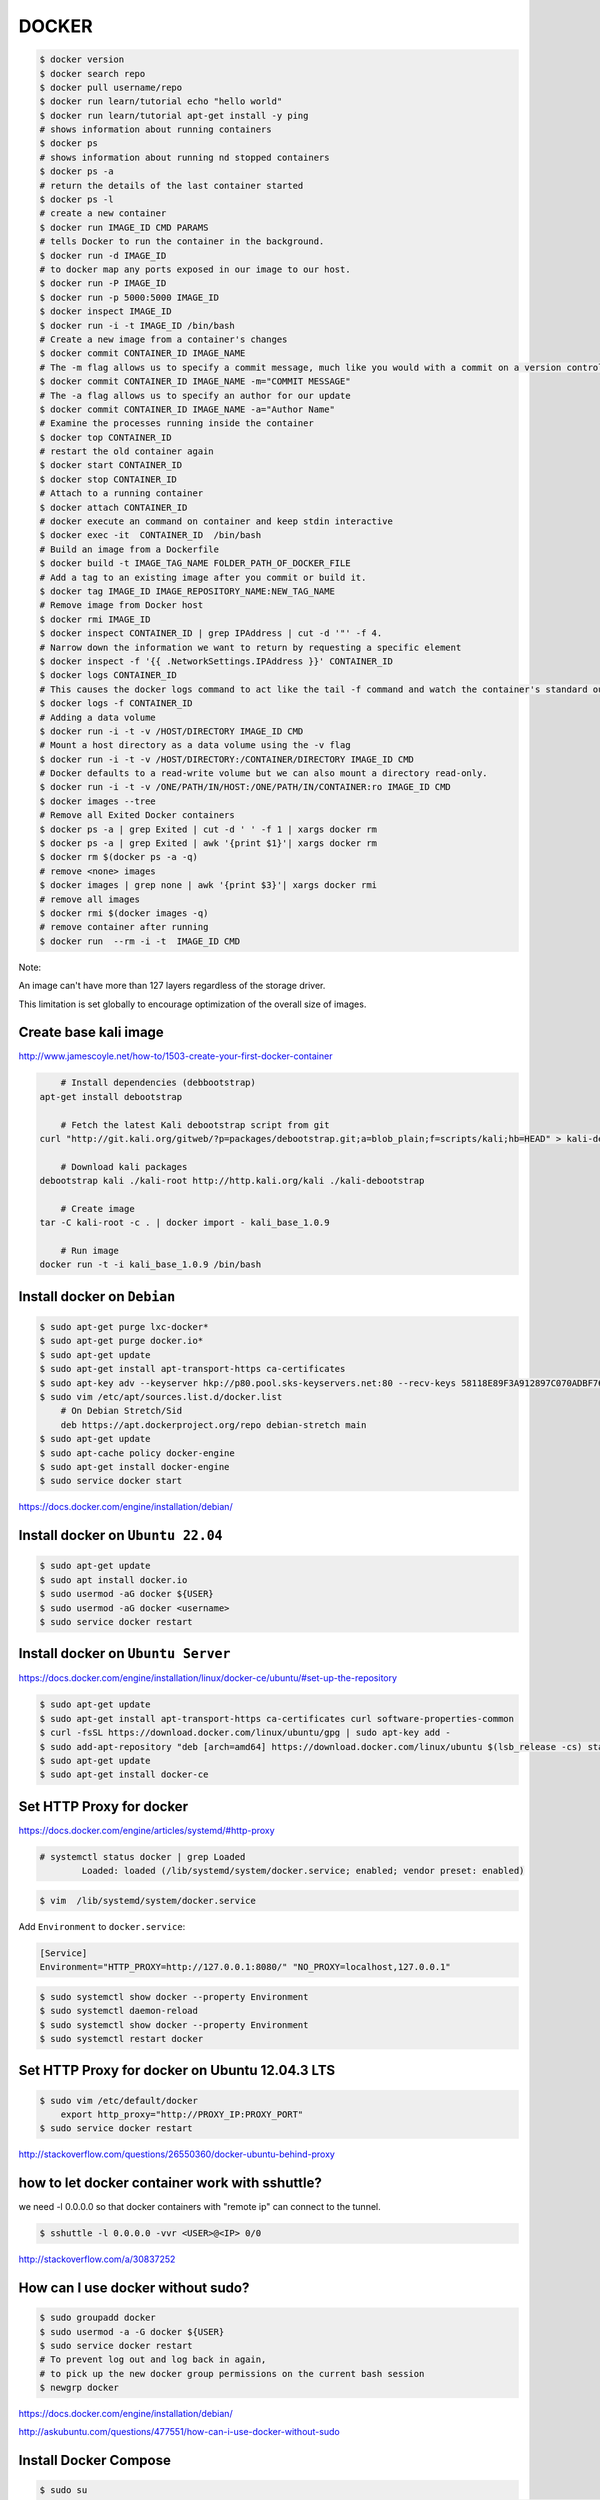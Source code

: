 DOCKER
======

.. code-block:: bash

	$ docker version
	$ docker search repo
	$ docker pull username/repo
	$ docker run learn/tutorial echo "hello world"
	$ docker run learn/tutorial apt-get install -y ping
	# shows information about running containers
	$ docker ps
	# shows information about running nd stopped containers
	$ docker ps -a
	# return the details of the last container started
	$ docker ps -l
	# create a new container
	$ docker run IMAGE_ID CMD PARAMS
	# tells Docker to run the container in the background.
	$ docker run -d IMAGE_ID
	# to docker map any ports exposed in our image to our host.
	$ docker run -P IMAGE_ID
	$ docker run -p 5000:5000 IMAGE_ID
	$ docker inspect IMAGE_ID
	$ docker run -i -t IMAGE_ID /bin/bash
	# Create a new image from a container's changes
	$ docker commit CONTAINER_ID IMAGE_NAME
	# The -m flag allows us to specify a commit message, much like you would with a commit on a version control system.
	$ docker commit CONTAINER_ID IMAGE_NAME -m="COMMIT MESSAGE"
	# The -a flag allows us to specify an author for our update
	$ docker commit CONTAINER_ID IMAGE_NAME -a="Author Name"
	# Examine the processes running inside the container
	$ docker top CONTAINER_ID
	# restart the old container again
	$ docker start CONTAINER_ID
	$ docker stop CONTAINER_ID
	# Attach to a running container
	$ docker attach CONTAINER_ID
	# docker execute an command on container and keep stdin interactive
	$ docker exec -it  CONTAINER_ID  /bin/bash
	# Build an image from a Dockerfile
	$ docker build -t IMAGE_TAG_NAME FOLDER_PATH_OF_DOCKER_FILE
	# Add a tag to an existing image after you commit or build it.
	$ docker tag IMAGE_ID IMAGE_REPOSITORY_NAME:NEW_TAG_NAME
	# Remove image from Docker host
	$ docker rmi IMAGE_ID
	$ docker inspect CONTAINER_ID | grep IPAddress | cut -d '"' -f 4.
	# Narrow down the information we want to return by requesting a specific element
	$ docker inspect -f '{{ .NetworkSettings.IPAddress }}' CONTAINER_ID
	$ docker logs CONTAINER_ID
	# This causes the docker logs command to act like the tail -f command and watch the container's standard out.
	$ docker logs -f CONTAINER_ID
	# Adding a data volume
	$ docker run -i -t -v /HOST/DIRECTORY IMAGE_ID CMD
	# Mount a host directory as a data volume using the -v flag
	$ docker run -i -t -v /HOST/DIRECTORY:/CONTAINER/DIRECTORY IMAGE_ID CMD
	# Docker defaults to a read-write volume but we can also mount a directory read-only.
	$ docker run -i -t -v /ONE/PATH/IN/HOST:/ONE/PATH/IN/CONTAINER:ro IMAGE_ID CMD
	$ docker images --tree
	# Remove all Exited Docker containers
	$ docker ps -a | grep Exited | cut -d ' ' -f 1 | xargs docker rm
	$ docker ps -a | grep Exited | awk '{print $1}'| xargs docker rm
	$ docker rm $(docker ps -a -q)
	# remove <none> images
	$ docker images | grep none | awk '{print $3}'| xargs docker rmi
	# remove all images
	$ docker rmi $(docker images -q)
	# remove container after running
	$ docker run  --rm -i -t  IMAGE_ID CMD




Note:

An image can't have more than 127 layers regardless of the storage driver.

This limitation is set globally to encourage optimization of the overall size of images.


Create base kali image
----------------------

http://www.jamescoyle.net/how-to/1503-create-your-first-docker-container


.. code-block:: bash

	# Install dependencies (debbootstrap)
    apt-get install debootstrap

	# Fetch the latest Kali debootstrap script from git
    curl "http://git.kali.org/gitweb/?p=packages/debootstrap.git;a=blob_plain;f=scripts/kali;hb=HEAD" > kali-debootstrap

	# Download kali packages
    debootstrap kali ./kali-root http://http.kali.org/kali ./kali-debootstrap

	# Create image
    tar -C kali-root -c . | docker import - kali_base_1.0.9

	# Run image
    docker run -t -i kali_base_1.0.9 /bin/bash


Install docker on ``Debian``
----------------------------

.. code-block:: bash

    $ sudo apt-get purge lxc-docker*
    $ sudo apt-get purge docker.io*
    $ sudo apt-get update
    $ sudo apt-get install apt-transport-https ca-certificates
    $ sudo apt-key adv --keyserver hkp://p80.pool.sks-keyservers.net:80 --recv-keys 58118E89F3A912897C070ADBF76221572C52609D
    $ sudo vim /etc/apt/sources.list.d/docker.list
        # On Debian Stretch/Sid
        deb https://apt.dockerproject.org/repo debian-stretch main
    $ sudo apt-get update
    $ sudo apt-cache policy docker-engine
    $ sudo apt-get install docker-engine
    $ sudo service docker start


https://docs.docker.com/engine/installation/debian/

Install docker on ``Ubuntu 22.04``
-----------------------------------

.. code-block:: bash

    $ sudo apt-get update
    $ sudo apt install docker.io
    $ sudo usermod -aG docker ${USER}
    $ sudo usermod -aG docker <username>
    $ sudo service docker restart

Install docker on ``Ubuntu Server``
-----------------------------------

https://docs.docker.com/engine/installation/linux/docker-ce/ubuntu/#set-up-the-repository

.. code-block:: bash

    $ sudo apt-get update
    $ sudo apt-get install apt-transport-https ca-certificates curl software-properties-common
    $ curl -fsSL https://download.docker.com/linux/ubuntu/gpg | sudo apt-key add -
    $ sudo add-apt-repository "deb [arch=amd64] https://download.docker.com/linux/ubuntu $(lsb_release -cs) stable"
    $ sudo apt-get update
    $ sudo apt-get install docker-ce


Set HTTP Proxy for docker
-------------------------

https://docs.docker.com/engine/articles/systemd/#http-proxy


.. code-block:: bash

	# systemctl status docker | grep Loaded
		Loaded: loaded (/lib/systemd/system/docker.service; enabled; vendor preset: enabled)

.. code-block:: bash

	$ vim  /lib/systemd/system/docker.service

Add ``Environment`` to ``docker.service``:

.. code-block:: bash

	[Service]
	Environment="HTTP_PROXY=http://127.0.0.1:8080/" "NO_PROXY=localhost,127.0.0.1"

.. code-block:: bash

	$ sudo systemctl show docker --property Environment
	$ sudo systemctl daemon-reload
	$ sudo systemctl show docker --property Environment
	$ sudo systemctl restart docker


Set HTTP Proxy for docker on Ubuntu 12.04.3 LTS
-----------------------------------------------

.. code-block:: bash

    $ sudo vim /etc/default/docker
        export http_proxy="http://PROXY_IP:PROXY_PORT"
    $ sudo service docker restart

http://stackoverflow.com/questions/26550360/docker-ubuntu-behind-proxy

how to let docker container work with sshuttle?
-----------------------------------------------

we need -l 0.0.0.0 so that docker containers with "remote ip" can connect to the tunnel.

.. code-block:: bash

    $ sshuttle -l 0.0.0.0 -vvr <USER>@<IP> 0/0

http://stackoverflow.com/a/30837252


How can I use docker without sudo?
----------------------------------

.. code-block:: bash

	$ sudo groupadd docker
	$ sudo usermod -a -G docker ${USER}
	$ sudo service docker restart
	# To prevent log out and log back in again,
	# to pick up the new docker group permissions on the current bash session
	$ newgrp docker


https://docs.docker.com/engine/installation/debian/

http://askubuntu.com/questions/477551/how-can-i-use-docker-without-sudo


Install Docker Compose
----------------------


.. code-block:: bash

    $ sudo su
    $ curl -L https://github.com/docker/compose/releases/download/1.9.0/docker-compose-`uname -s`-`uname -m` > /usr/local/bin/docker-compose
    $ sudo chmod +x /usr/local/bin/docker-compose
    $ exit
    $ docker-compose --version
    # docker-compose version 1.9.0, build 2585387

https://docs.docker.com/compose/install/

Dockerfile reference:

https://docs.docker.com/engine/reference/builder/

Docker Compose
--------------

Reference:

https://docs.docker.com/compose/reference/

https://docs.docker.com/compose/compose-file/


Install docker machine
----------------------

.. code-block:: bash

    $ apt-get install virtualbox
    $ sudo curl -L https://github.com/docker/machine/releases/download/v0.9.0-rc2/docker-machine-`uname -s`-`uname -m` >/usr/local/bin/docker-machine && chmod +x /usr/local/bin/docker-machine
    $ docker-machine -v
    # docker-machine version 0.6.0-rc4, build a71048c


https://docs.docker.com/machine/install-machine/

https://github.com/docker/machine

How to use docker machine
-------------------------

Docker Machine allows you to provision Docker on virtual machines that reside either on your local system or on a cloud provider.

Docker Machine creates a host on a VM and you use the Docker Engine client as needed to build images and create containers on the host.

You all might have had that moment like “ Ahh man! I have to execute all these commands again!!”.

And if you are that guy who hates to configure a docker host again and again, docker-machine is there for the rescue.

So, you can leave all the installation and configuration tasks of docker to docker-machine.

Docker machine lets you spin up docker host VMs locally on your laptop,

a cloud-provider (AWS, Azure etc) and your private data center (OpenStack, Vsphere etc).

Not only docker host provisioning, using docker machine you can manage deploy and manage containers on individual hosts.


First, ensure that the latest VirtualBox is correctly installed on your system.

.. code-block:: bash

    $ docker-machine ls
    $ docker-machine create --driver virtualbox <machine-name>
    $ docker-machine create --driver virtualbox default
    #(default) Boot2Docker v1.9.1 has a known issue with AUFS.
    #(default) See here for more details: https://github.com/docker/docker/issues/18180
    #(default) Consider specifying another storage driver (e.g. 'overlay') using '--engine-storage-driver' instead.
    $ docker-machine create --engine-storage-driver overlay --driver virtualbox default
    $ docker-machine env <machine-name>
    # export DOCKER_TLS_VERIFY="1"
    # export DOCKER_HOST="tcp://192.168.99.100:2376"
    # export DOCKER_CERT_PATH="/home/or/.docker/machine/machines/default"
    # export DOCKER_MACHINE_NAME="default"
    # # Run this command to configure your shell:
    # # eval $(docker-machine env default)
    $ eval $(docker-machine env default)
    $ docker ps
    $ docker images
    $ docker-machine stop <machine-name>
    $ docker-machine restart <machine-name>
    $ docker-machine start <machine-name>
    $ docker history IMAGE_ID


https://docs.docker.com/machine/

https://docs.docker.com/machine/get-started/

https://docs.docker.com/machine/drivers/

https://docs.docker.com/machine/reference/

https://docs.docker.com/machine/get-started-cloud/

http://devopscube.com/docker-machine-tutorial-getting-started-guide/


Docker toolbox
--------------

https://www.docker.com/products/docker-toolbox


Others:
-------

https://dzone.com/articles/how-ansible-and-docker-fit

https://github.com/erroneousboat/docker-django


Docker misconceptions
---------------------

https://valdhaus.co/writings/docker-misconceptions/

Service orchestration and management tool
-----------------------------------------

Service discovery

https://github.com/hashicorp/serf

https://github.com/coreos/etcd

https://zookeeper.apache.org/

https://www.ansible.com/orchestration

https://blog.docker.com/tag/orchestration/

Docker on multi host
--------------------

https://blog.docker.com/2015/11/docker-multi-host-networking-ga/

https://docs.docker.com/engine/extend/plugins/

https://www.weave.works/i-just-created-a-cassandra-cluster-that-spans-3-different-network-domains-by-using-2-simple-shell-commands-how-cool-is-that/

https://blog.docker.com/2015/11/docker-multi-host-networking-ga/

An overlay network

Docker’s overlay network driver supports multi-host networking natively out-of-the-box.
This support is accomplished with the help of libnetwork, a built-in VXLAN-based overlay network driver,
and Docker’s libkv library.

https://docs.docker.com/engine/userguide/networking/dockernetworks/

Docker Engine supports multi-host networking out-of-the-box through the overlay network driver.
Unlike bridge networks, overlay networks require some pre-existing conditions before you can create one.
These conditions are:

    Access to a key-value store. Docker supports Consul, Etcd, and ZooKeeper (Distributed store) key-value stores.

    A cluster of hosts with connectivity to the key-value store.

    A properly configured Engine daemon on each host in the cluster.

    Hosts within the cluster must have unique hostnames because the key-value store uses the hostnames to identify cluster members.

https://docs.docker.com/engine/userguide/networking/get-started-overlay/

https://github.com/dave-tucker/docker-network-demos/blob/master/multihost-local.sh

https://www.auzias.net/en/docker-network-multihost/

http://stackoverflow.com/questions/34262182/docker-multi-host-networking-cluster-advertise-option


docker machine
--------------

https://docs.docker.com/machine/get-started-cloud/

https://docs.docker.com/machine/drivers/

http://devopscube.com/docker-machine-tutorial-getting-started-guide/



How to run a command on an already existing docker container?
-------------------------------------------------------------

if the container is stopped and can't be started due to an error,
you'll need to commit it. Then you can launch bash in an image:

.. code-block:: bash

    $ docker commit CONTAINER_ID temporary_image
    $ docker run -it temporary_image /bin/bash

Removing Docker data volumes?
-----------------------------

http://serverfault.com/a/738721

.. code-block:: bash

    $ du -h --max-depth=1 /var/lib/docker  | sort -hr
    $ docker volume rm $(docker volume ls -qf dangling=true)

Clear log history
-----------------

.. code-block:: bash

    $ vim docker-logs-clean.sh

    #!/bin/bash

    for container_id in $(docker ps -a --filter="name=$name" -q);

        do file=$(docker inspect $container_id | grep -G '"LogPath": "*"' | sed -e 's/.*"LogPath": "//g' | sed -e 's/",//g');

        if [ -f $file ]
          then
              rm $file;
        fi

    done
$ chmod +x docker-logs-clean.sh
$ sudo ./docker-logs-clean.sh

https://github.com/docker/compose/issues/1083#issuecomment-216540808


Set maximum concurrent download for docker pull
-----------------------------------------------



.. code-block:: bash

    $ sudo vim  /lib/systemd/system/docker.service

    [Service]
    ExecStart=/usr/bin/dockerd -H fd:// --max-concurrent-downloads 1

    $ sudo systemctl daemon-reload
    $ systemctl restart docker



Override the ENTRYPOINT using docker run
----------------------------------------


.. code-block:: bash

    docker run -it  --entrypoint "/bin/bash"  --rm -v "$PWD":/ws/omr/  lsakalauskas/sdaps


Set image name when building a custom image
-------------------------------------------

.. code-block:: bash

    $ docker build -t image_name .


Set environment variables during the build in docker
----------------------------------------------------

.. code-block:: bash

    FROM ubuntu:18.04
    RUN apt-get update
    ARG DEBIAN_FRONTEND=noninteractive


The `ARG` is for setting environment variables which are used during the docker build process,
and they are not present in the final image


Remove unused, <none>, untag docker images file
-----------------------------------------------


.. code-block:: bash

    $ docker image prune -f


https://docs.docker.com/engine/reference/commandline/image_prune/#usage


Disable auto-restart on a container
-----------------------------------


.. code-block:: bash

    $ docker update --restart=no container-id


Minimal base docker OS images
-----------------------------



* https://registry.hub.docker.com/_/ubuntu/

* https://registry.hub.docker.com/u/library/debian/

* https://registry.hub.docker.com/_/busybox/

* https://registry.hub.docker.com/_/centos/

* https://registry.hub.docker.com/_/fedora/

* https://registry.hub.docker.com/_/alpine/

* https://registry.hub.docker.com/_/cirros/

* https://hub.docker.com/_/python/

* https://github.com/GoogleContainerTools/distroless

https://www.brianchristner.io/docker-image-base-os-size-comparison/

.. code-block:: bash

    $ docker pull python:3.6-alpine
    $ docker images | grep -i python
    #    python          3.6-alpine          cb04a359db13        3 days ago          74.3MB


https://github.com/docker-library/python


.. code-block:: bash

    $ docker pull gcr.io/distroless/python3
    $ docker images | grep -i distroless
    #   gcr.io/distroless/python3   latest              523f07cec1e2        49 years ago        50.9MB

Note that there is no ```docker exec(run) -it  ...``` in `distroless` image.

https://github.com/GoogleContainerTools/distroless


Links:

https://medium.com/c0d1um/building-django-docker-image-with-alpine-32de65d2706

https://www.caktusgroup.com/blog/2017/03/14/production-ready-dockerfile-your-python-django-app/


